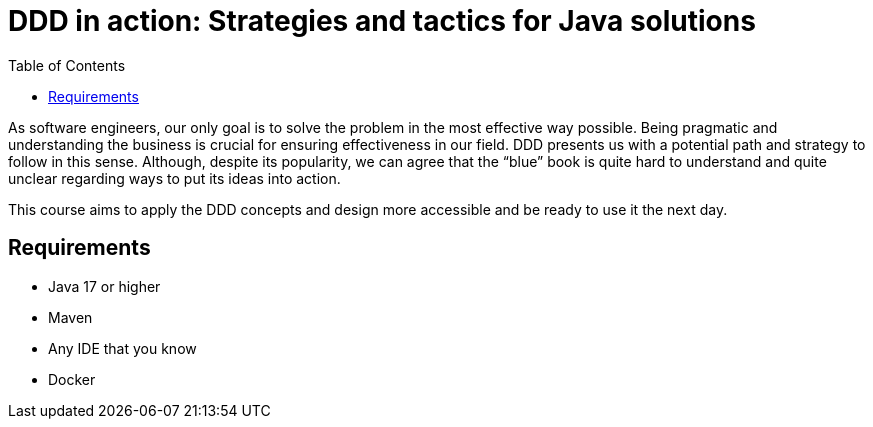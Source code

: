 = DDD in action: Strategies and tactics for Java solutions
:toc: auto

As software engineers, our only goal is to solve the problem in the most effective way possible. Being pragmatic and understanding the business is crucial for ensuring effectiveness in our field. DDD presents us with a potential path and strategy to follow in this sense. Although, despite its popularity, we can agree that the “blue” book is quite hard to understand and quite unclear regarding ways to put its ideas into action.

This course aims to apply the DDD concepts and design more accessible and be ready to use it the next day.


== Requirements

* Java 17 or higher
* Maven
* Any IDE that you know
* Docker

